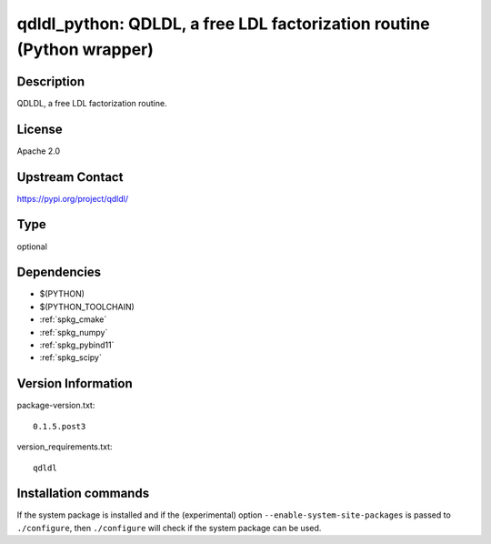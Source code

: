 .. _spkg_qdldl_python:

qdldl_python: QDLDL, a free LDL factorization routine (Python wrapper)
======================================================================

Description
-----------

QDLDL, a free LDL factorization routine.

License
-------

Apache 2.0

Upstream Contact
----------------

https://pypi.org/project/qdldl/



Type
----

optional


Dependencies
------------

- $(PYTHON)
- $(PYTHON_TOOLCHAIN)
- :ref:`spkg_cmake`
- :ref:`spkg_numpy`
- :ref:`spkg_pybind11`
- :ref:`spkg_scipy`

Version Information
-------------------

package-version.txt::

    0.1.5.post3

version_requirements.txt::

    qdldl

Installation commands
---------------------

.. tab:: PyPI:

   .. CODE-BLOCK:: bash

       $ pip install qdldl

.. tab:: Sage distribution:

   .. CODE-BLOCK:: bash

       $ sage -i qdldl_python

.. tab:: conda-forge:

   .. CODE-BLOCK:: bash

       $ conda install qdldl-python


If the system package is installed and if the (experimental) option
``--enable-system-site-packages`` is passed to ``./configure``, then 
``./configure`` will check if the system package can be used.
